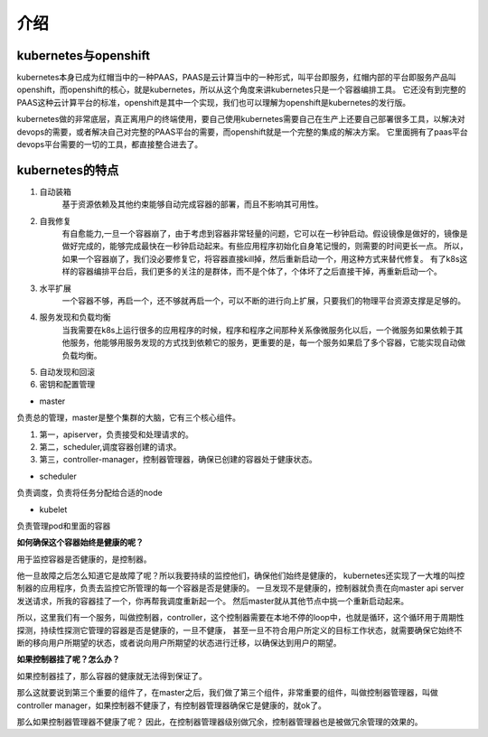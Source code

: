 介绍
#####


kubernetes与openshift
================================

kubernetes本身已成为红帽当中的一种PAAS，PAAS是云计算当中的一种形式，叫平台即服务，红帽内部的平台即服务产品叫openshift，而openshift的核心，就是kubernetes，所以从这个角度来讲kubernetes只是一个容器编排工具。
它还没有到完整的PAAS这种云计算平台的标准，openshift是其中一个实现，我们也可以理解为openshift是kubernetes的发行版。

kubernetes做的非常底层，真正离用户的终端使用，要自己使用kubernetes需要自己在生产上还要自己部署很多工具，以解决对devops的需要，或者解决自己对完整的PAAS平台的需要，而openshift就是一个完整的集成的解决方案。
它里面拥有了paas平台devops平台需要的一切的工具，都直接整合进去了。


kubernetes的特点
======================

#. 自动装箱
    基于资源依赖及其他约束能够自动完成容器的部署，而且不影响其可用性。

#. 自我修复
    有自愈能力,一旦一个容器崩了，由于考虑到容器非常轻量的问题，它可以在一秒钟启动。假设镜像是做好的，镜像是做好完成的，能够完成最快在一秒钟启动起来。有些应用程序初始化自身笔记慢的，则需要的时间更长一点。
    所以，如果一个容器崩了，我们没必要修复它，将容器直接kill掉，然后重新启动一个，用这种方式来替代修复。
    有了k8s这样的容器编排平台后，我们更多的关注的是群体，而不是个体了，个体坏了之后直接干掉，再重新启动一个。

#. 水平扩展
    一个容器不够，再启一个，还不够就再启一个，可以不断的进行向上扩展，只要我们的物理平台资源支撑是足够的。

#. 服务发现和负载均衡
    当我需要在k8s上运行很多的应用程序的时候，程序和程序之间那种关系像微服务化以后，一个微服务如果依赖于其他服务，他能够用服务发现的方式找到依赖它的服务，更重要的是，每一个服务如果启了多个容器，它能实现自动做负载均衡。

#. 自动发现和回滚
#. 密钥和配置管理

- master

负责总的管理，master是整个集群的大脑，它有三个核心组件。

#. 第一，apiserver，负责接受和处理请求的。
#. 第二，scheduler,调度容器创建的请求。
#. 第三，controller-manager，控制器管理器，确保已创建的容器处于健康状态。

- scheduler

负责调度，负责将任务分配给合适的node


- kubelet

负责管理pod和里面的容器


**如何确保这个容器始终是健康的呢？**

用于监控容器是否健康的，是控制器。

他一旦故障之后怎么知道它是故障了呢？所以我要持续的监控他们，确保他们始终是健康的， kubernetes还实现了一大堆的叫控制器的应用程序，负责去监控它所管理的每一个容器是否是健康的。
一旦发现不是健康的，控制器就负责在向master api server发送请求，所我的容器挂了一个，你再帮我调度重新起一个。 然后master就从其他节点中挑一个重新启动起来。

所以，这里我们有一个服务，叫做控制器，controller，这个控制器需要在本地不停的loop中，也就是循环，这个循环用于周期性探测，持续性探测它管理的容器是否是健康的，一旦不健康，
甚至一旦不符合用户所定义的目标工作状态，就需要确保它始终不断的移向用户所期望的状态，或者说向用户所期望的状态进行迁移，以确保达到用户的期望。



**如果控制器挂了呢？怎么办？**

如果控制器挂了，那么容器的健康就无法得到保证了。

那么这就要说到第三个重要的组件了，在master之后，我们做了第三个组件，非常重要的组件，叫做控制器管理器，叫做controller manager，如果控制器不健康了，有控制器管理器确保它是健康的，就ok了。

那么如果控制器管理器不健康了呢？ 因此，在控制器管理器级别做冗余，控制器管理器也是被做冗余管理的效果的。